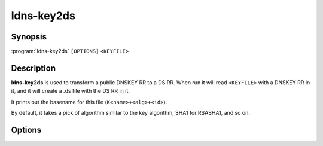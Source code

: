 ldns-key2ds
===============

Synopsis
--------

:program:`ldns-key2ds` ``[OPTIONS]`` ``<KEYFILE>``

Description
-----------

**ldns-key2ds** is used to transform a public DNSKEY RR to a DS RR.  When run
it will read ``<KEYFILE>`` with a DNSKEY RR in it, and it will create a .ds
file with the DS RR in it.

It prints out the basename for this file (``K<name>+<alg>+<id>``).

By default, it takes a pick of algorithm similar to the key algorithm,
SHA1 for RSASHA1, and so on.

Options
-------

.. option:: -f

      Ignore SEP flag (i.e. make DS records for any key)

.. option:: -n

      Write the result DS Resource Record to stdout instead of a file

.. option:: -1

      Use SHA1 as the hash function.

.. option:: -2

      Use SHA256 as the hash function

.. option:: -4

      Use SHA383 as the hash function
